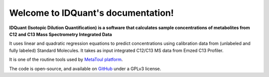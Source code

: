 Welcome to IDQuant's documentation!
===================================

**IDQuant (Isotopic Dilution Quantification) is a software that calculates sample concentrations
of metabolites from C12 and C13 Mass Spectrometry Integrated Data**

It uses linear and quadratic regression equations to predict concentrations using calibration data
from (unlabeled and fully labeled) Standard Molecules.
It takes as input integrated C12/C13 MS data from Emzed C13 Profiler.

It is one of the routine tools used by `MetaToul platform <https://www6.toulouse.inrae.fr/metatoul>`_.

The code is open-source, and available on `GitHub <https://github.com/LoloPopoPy/IDQuant>`_ under a GPLv3 license.